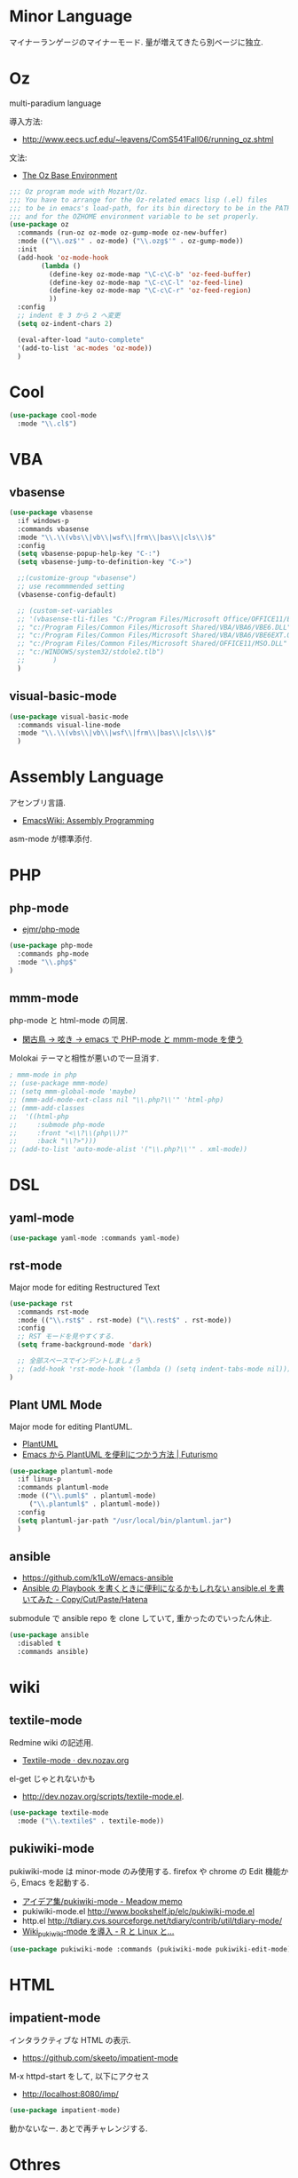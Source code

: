 * Minor Language
  マイナーランゲージのマイナーモード. 量が増えてきたら別ベージに独立.

* Oz
  multi-paradium language

  導入方法:
  - http://www.eecs.ucf.edu/~leavens/ComS541Fall06/running_oz.shtml
    
  文法:
  - [[https://mozart.github.io/mozart-v1/doc-1.4.0/base/index.html][The Oz Base Environment]]
    
#+begin_src emacs-lisp 
;;; Oz program mode with Mozart/Oz.
;;; You have to arrange for the Oz-related emacs lisp (.el) files
;;; to be in emacs's load-path, for its bin directory to be in the PATH,
;;; and for the OZHOME environment variable to be set properly.
(use-package oz
  :commands (run-oz oz-mode oz-gump-mode oz-new-buffer)
  :mode (("\\.oz$'" . oz-mode) ("\\.ozg$'" . oz-gump-mode))
  :init
  (add-hook 'oz-mode-hook
	    (lambda ()
	      (define-key oz-mode-map "\C-c\C-b" 'oz-feed-buffer)
	      (define-key oz-mode-map "\C-c\C-l" 'oz-feed-line)
	      (define-key oz-mode-map "\C-c\C-r" 'oz-feed-region)
	      ))
  :config
  ;; indent を 3 から 2 へ変更
  (setq oz-indent-chars 2)

  (eval-after-load "auto-complete"
  '(add-to-list 'ac-modes 'oz-mode))
  )
#+end_src

* Cool
  
#+begin_src emacs-lisp
(use-package cool-mode
  :mode "\\.cl$")
#+end_src

* VBA 
** vbasense
#+begin_src emacs-lisp
(use-package vbasense
  :if windows-p
  :commands vbasense
  :mode "\\.\\(vbs\\|vb\\|wsf\\|frm\\|bas\\|cls\\)$"
  :config
  (setq vbasense-popup-help-key "C-:")
  (setq vbasense-jump-to-definition-key "C->")

  ;;(customize-group "vbasense")
  ;; use recommmended setting
  (vbasense-config-default)

  ;; (custom-set-variables
  ;; '(vbasense-tli-files "C:/Program Files/Microsoft Office/OFFICE11/EXCEL.EXE"))
  ;; "c:/Program Files/Common Files/Microsoft Shared/VBA/VBA6/VBE6.DLL"
  ;; "c:/Program Files/Common Files/Microsoft Shared/VBA/VBA6/VBE6EXT.OLB"
  ;; "c:/Program Files/Common Files/Microsoft Shared/OFFICE11/MSO.DLL"
  ;; "c:/WINDOWS/system32/stdole2.tlb")
  ;; 	   )
  )
#+end_src

** visual-basic-mode

#+begin_src emacs-lisp
(use-package visual-basic-mode
  :commands visual-line-mode
  :mode "\\.\\(vbs\\|vb\\|wsf\\|frm\\|bas\\|cls\\)$"
  )
#+end_src

* Assembly Language
  アセンブリ言語.
  - [[http://www.emacswiki.org/emacs/AssemblyProgramming][EmacsWiki: Assembly Programming]]

  asm-mode が標準添付.
  
* PHP
** php-mode
   - [[https://github.com/ejmr/php-mode][ejmr/php-mode]]

#+begin_src emacs-lisp
(use-package php-mode
  :commands php-mode
  :mode "\\.php$"
)
#+end_src

** mmm-mode
    php-mode と html-mode の同居.
    - [[http://bluestar.s32.xrea.com/text/php-mode.php][閑古鳥 -> 呟き -> emacs で PHP-mode と mmm-mode を使う]]

    Molokai テーマと相性が悪いので一旦消す.

#+begin_src emacs-lisp
; mmm-mode in php
;; (use-package mmm-mode)
;; (setq mmm-global-mode 'maybe)
;; (mmm-add-mode-ext-class nil "\\.php?\\'" 'html-php)
;; (mmm-add-classes
;;  '((html-php
;;     :submode php-mode
;;     :front "<\\?\\(php\\)?"
;;     :back "\\?>")))
;; (add-to-list 'auto-mode-alist '("\\.php?\\'" . xml-mode))
#+end_src


* DSL
** yaml-mode
 #+begin_src emacs-lisp
(use-package yaml-mode :commands yaml-mode)
 #+end_src

** rst-mode
   Major mode for editing Restructured Text

 #+begin_src emacs-lisp 
(use-package rst
  :commands rst-mode
  :mode (("\\.rst$" . rst-mode) ("\\.rest$" . rst-mode))
  :config
  ;; RST モードを見やすくする.
  (setq frame-background-mode 'dark)
  
  ;; 全部スペースでインデントしましょう
  ;; (add-hook 'rst-mode-hook '(lambda () (setq indent-tabs-mode nil)))
)
 #+end_src


** Plant UML Mode
   Major mode for editing PlantUML.
   - [[http://plantuml.sourceforge.net/emacs.html][PlantUML]]
   - [[http://futurismo.biz/archives/2305][Emacs から PlantUML を便利につかう方法 | Futurismo]]

   #+begin_src emacs-lisp
(use-package plantuml-mode
  :if linux-p
  :commands plantuml-mode
  :mode (("\\.puml$" . plantuml-mode)
	 ("\\.plantuml$" . plantuml-mode))
  :config
  (setq plantuml-jar-path "/usr/local/bin/plantuml.jar")
  )
 #+end_src

** ansible
   - https://github.com/k1LoW/emacs-ansible
   - [[http://k1low.hatenablog.com/entry/2014/05/27/231132][Ansible の Playbook を書くときに便利になるかもしれない ansible.el を書いてみた - Copy/Cut/Paste/Hatena]]

   submodule で ansible repo を clone していて,
   重かったのでいったん休止.

 #+begin_src emacs-lisp
(use-package ansible
  :disabled t
  :commands ansible)
 #+end_src


* wiki
** textile-mode
   Redmine wiki の記述用.
   - [[http://dev.nozav.org/textile-mode.html][Textile-mode · dev.nozav.org]]

   el-get じゃとれないかも
   - http://dev.nozav.org/scripts/textile-mode.el.
  
 #+begin_src emacs-lisp
(use-package textile-mode
  :mode ("\\.textile$" . textile-mode))
 #+end_src

** pukiwiki-mode
   pukiwiki-mode は minor-mode のみ使用する. 
   firefox や chrome の Edit 機能から, Emacs を起動する.

   - [[http://www.bookshelf.jp/pukiwiki/pukiwiki.php?%A5%A2%A5%A4%A5%C7%A5%A2%BD%B8%2Fpukiwiki-mode][アイデア集/pukiwiki-mode - Meadow memo]]
   - pukiwiki-mode.el  http://www.bookshelf.jp/elc/pukiwiki-mode.el
   - http.el http://tdiary.cvs.sourceforge.net/tdiary/contrib/util/tdiary-mode/
   - [[http://rmecab.jp/wiki/index.php?Wiki_pukiwiki-mode%A4%F2%C6%B3%C6%FE][Wiki_pukiwiki-mode を導入 - R と Linux と...]]

 #+begin_src emacs-lisp
(use-package pukiwiki-mode :commands (pukiwiki-mode pukiwiki-edit-mode))
 #+end_src


* HTML
** impatient-mode  
  インタラクティブな HTML の表示.
  - https://github.com/skeeto/impatient-mode

  M-x httpd-start をして, 以下にアクセス
  -  http://localhost:8080/imp/

#+begin_src emacs-lisp
(use-package impatient-mode)
#+end_src

  動かないなー. あとで再チャレンジする.

* Othres
** conkeror
   
 #+begin_src emacs-lisp
(use-package conkeror-minor-mode :commands conkeror-minor-mode)
 #+end_src
 


